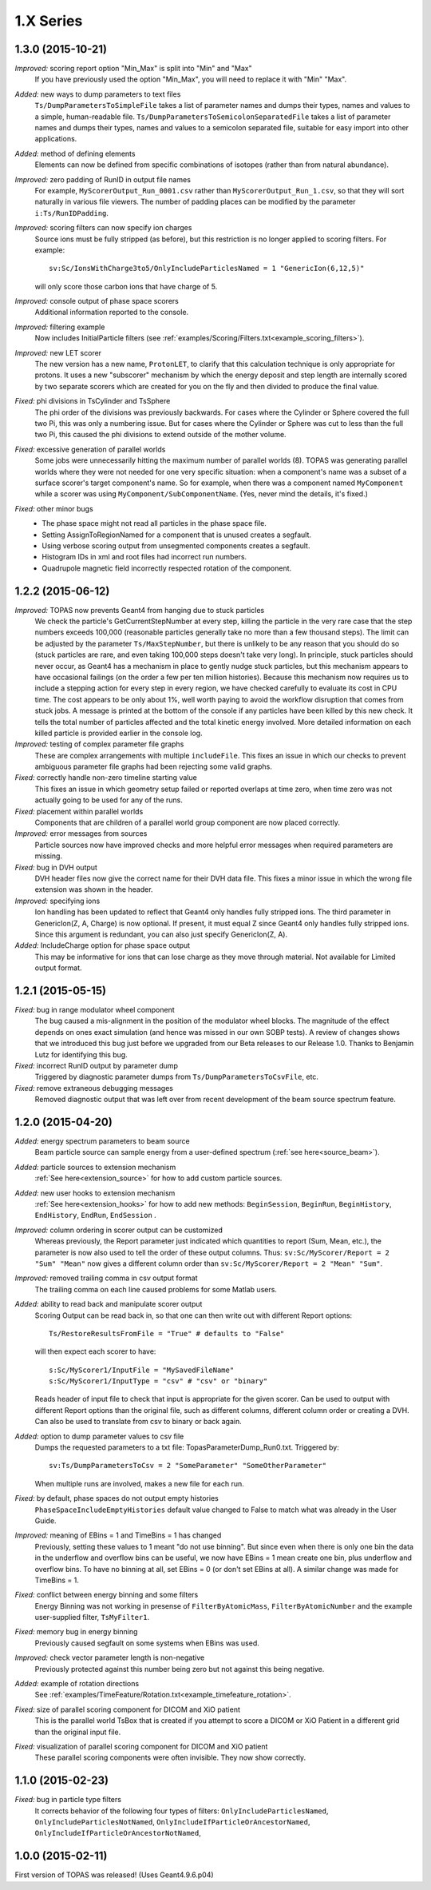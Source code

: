 1.X Series
----------

1.3.0  (2015-10-21)
~~~~~~~~~~~~~~~~~~~

*Improved:* scoring report option "Min_Max" is split into "Min" and "Max"
    If you have previously used the option "Min_Max", you will need to replace it with "Min" "Max".

*Added:* new ways to dump parameters to text files
    ``Ts/DumpParametersToSimpleFile`` takes a list of parameter names and dumps their types, names and values to a simple, human-readable file.
    ``Ts/DumpParametersToSemicolonSeparatedFile`` takes a list of parameter names and dumps their types, names and values to a semicolon separated file, suitable for easy import into other applications.

*Added:* method of defining elements
    Elements can now be defined from specific combinations of isotopes (rather than from natural abundance).

*Improved:* zero padding of RunID in output file names
    For example, ``MyScorerOutput_Run_0001.csv`` rather than ``MyScorerOutput_Run_1.csv``, so that they will sort naturally in various file viewers. The number of padding places can be modified by the parameter ``i:Ts/RunIDPadding``.

*Improved:* scoring filters can now specify ion charges
    Source ions must be fully stripped (as before), but this restriction is no longer applied to scoring filters.
    For example::

        sv:Sc/IonsWithCharge3to5/OnlyIncludeParticlesNamed = 1 "GenericIon(6,12,5)"

    will only score those carbon ions that have charge of 5.

*Improved:* console output of phase space scorers
    Additional information reported to the console.

*Improved:* filtering example
    Now includes InitialParticle filters (see :ref:`examples/Scoring/Filters.txt<example_scoring_filters>`).

*Improved:* new LET scorer
    The new version has a new name, ``ProtonLET``, to clarify that this calculation technique is only appropriate for protons. It uses a new "subscorer" mechanism by which the energy deposit and step length are internally scored by two separate scorers which are created for you on the fly and then divided to produce the final value.

*Fixed:* phi divisions in TsCylinder and TsSphere
    The phi order of the divisions was previously backwards.
    For cases where the Cylinder or Sphere covered the full two Pi, this was only a numbering issue.
    But for cases where the Cylinder or Sphere was cut to less than the full two Pi, this caused the phi divisions to extend outside of the mother volume.

*Fixed:* excessive generation of parallel worlds
    Some jobs were unnecessarily hitting the maximum number of parallel worlds (8).
    TOPAS was generating parallel worlds where they were not needed for one very specific situation: when a component's name was a subset of a surface scorer's target component's name. So for example, when there was a component named ``MyComponent`` while a scorer was using ``MyComponent/SubComponentName``. (Yes, never mind the details, it's fixed.)

*Fixed:* other minor bugs
    * The phase space might not read all particles in the phase space file.
    * Setting AssignToRegionNamed for a component that is unused creates a segfault.
    * Using verbose scoring output from unsegmented components creates a segfault.
    * Histogram IDs in xml and root files had incorrect run numbers.
    * Quadrupole magnetic field incorrectly respected rotation of the component.


1.2.2  (2015-06-12)
~~~~~~~~~~~~~~~~~~~

*Improved:* TOPAS now prevents Geant4 from hanging due to stuck particles
    We check the particle's GetCurrentStepNumber at every step, killing the particle in the very rare case that the step numbers exceeds 100,000 (reasonable particles generally take no more than a few thousand steps). The limit can be adjusted by the parameter ``Ts/MaxStepNumber``, but there is unlikely to be any reason that you should do so (stuck particles are rare, and even taking 100,000 steps doesn't take very long). In principle, stuck particles should never occur, as Geant4 has a mechanism in place to gently nudge stuck particles, but this mechanism appears to have occasional failings (on the order a few per ten million histories). Because this mechanism now requires us to include a stepping action for every step in every region, we have checked carefully to evaluate its cost in CPU time. The cost appears to be only about 1%, well worth paying to avoid the workflow disruption that comes from stuck jobs. A message is printed at the bottom of the console if any particles have been killed by this new check. It tells the total number of particles affected and the total kinetic energy involved. More detailed information on each killed particle is provided earlier in the console log.

*Improved:* testing of complex parameter file graphs
    These are complex arrangements with multiple ``includeFile``. This fixes an issue in which our checks to prevent ambiguous parameter file graphs had been rejecting some valid graphs.

*Fixed:* correctly handle non-zero timeline starting value
    This fixes an issue in which geometry setup failed or reported overlaps at time zero, when time zero was not actually going to be used for any of the runs.

*Fixed:* placement within parallel worlds
    Components that are children of a parallel world group component are now placed correctly.

*Improved:* error messages from sources
    Particle sources now have improved checks and more helpful error messages when required parameters are missing.

*Fixed:* bug in DVH output
    DVH header files now give the correct name for their DVH data file. This fixes a minor issue in which the wrong file extension was shown in the header.

*Improved:* specifying ions
    Ion handling has been updated to reflect that Geant4 only handles fully stripped ions. The third parameter in GenericIon(Z, A, Charge) is now optional. If present, it must equal Z since Geant4 only handles fully stripped ions. Since this argument is redundant, you can also just specify GenericIon(Z, A).

*Added:* IncludeCharge option for phase space output
    This may be informative for ions that can lose charge as they move through material. Not available for Limited output format.



1.2.1  (2015-05-15)
~~~~~~~~~~~~~~~~~~~

*Fixed:* bug in range modulator wheel component
    The bug caused a mis-alignment in the position of the modulator wheel blocks. The magnitude of the effect depends on ones exact simulation (and hence was missed in our own SOBP tests). A review of changes shows that we introduced this bug just before we upgraded from our Beta releases to our Release 1.0. Thanks to Benjamin Lutz for identifying this bug.

*Fixed:* incorrect RunID output by parameter dump
    Triggered by diagnostic parameter dumps from ``Ts/DumpParametersToCsvFile``, etc.

*Fixed:* remove extraneous debugging messages
    Removed diagnostic output that was left over from recent development of the beam source spectrum feature.



1.2.0  (2015-04-20)
~~~~~~~~~~~~~~~~~~~

*Added:* energy spectrum parameters to beam source
    Beam particle source can sample energy from a user-defined spectrum (:ref:`see here<source_beam>`).

*Added:* particle sources to extension mechanism
    :ref:`See here<extension_source>` for how to add custom particle sources.

*Added:* new user hooks to extension mechanism
    :ref:`See here<extension_hooks>` for how to add new methods: ``BeginSession``, ``BeginRun``, ``BeginHistory``, ``EndHistory``, ``EndRun``, ``EndSession`` .

*Improved:* column ordering in scorer output can be customized
    Whereas previously, the Report parameter just indicated which quantities to report (Sum, Mean, etc.), the parameter is now also used to tell the order of these output columns. Thus:
    ``sv:Sc/MyScorer/Report = 2 "Sum" "Mean"``
    now gives a different column order than
    ``sv:Sc/MyScorer/Report = 2 "Mean" "Sum"``.

*Improved:* removed trailing comma in csv output format
    The trailing comma on each line caused problems for some Matlab users.

*Added:* ability to read back and manipulate scorer output
    Scoring Output can be read back in, so that one can then write out with different Report options::

        Ts/RestoreResultsFromFile = "True" # defaults to "False"

    will then expect each scorer to have::

        s:Sc/MyScorer1/InputFile = "MySavedFileName"
        s:Sc/MyScorer1/InputType = "csv" # "csv" or "binary"

    Reads header of input file to check that input is appropriate for the given scorer.
    Can be used to output with different Report options than the original file, such as different columns, different column order or creating a DVH.
    Can also be used to translate from csv to binary or back again.

*Added:* option to dump parameter values to csv file
    Dumps the requested parameters to a txt file: TopasParameterDump_Run0.txt. Triggered by::

        sv:Ts/DumpParametersToCsv = 2 "SomeParameter" "SomeOtherParameter"

    When multiple runs are involved, makes a new file for each run.

*Fixed:* by default, phase spaces do not output empty histories
    ``PhaseSpaceIncludeEmptyHistories`` default value changed to False to match what was already in the User Guide.

*Improved:* meaning of EBins = 1 and TimeBins = 1 has changed
    Previously, setting these values to 1 meant "do not use binning".
    But since even when there is only one bin the data in the underflow and overflow bins can be useful, we now have EBins = 1 mean create one bin, plus underflow and overflow bins.
    To have no binning at all, set EBins = 0 (or don't set EBins at all).
    A similar change was made for TimeBins = 1.

*Fixed:* conflict between energy binning and some filters
    Energy Binning was not working in presense of ``FilterByAtomicMass``, ``FilterByAtomicNumber`` and the example user-supplied filter, ``TsMyFilter1``.

*Fixed:* memory bug in energy binning
    Previously caused segfault on some systems when EBins was used.

*Improved:* check vector parameter length is non-negative
    Previously protected against this number being zero but not against this being negative.

*Added:* example of rotation directions
    See :ref:`examples/TimeFeature/Rotation.txt<example_timefeature_rotation>`.

*Fixed:* size of parallel scoring component for DICOM and XiO patient
    This is the parallel world TsBox that is created if you attempt to score a DICOM or XiO Patient in a different grid than the original input file.

*Fixed:* visualization of parallel scoring component for DICOM and XiO patient
    These parallel scoring components were often invisible. They now show correctly.



1.1.0  (2015-02-23)
~~~~~~~~~~~~~~~~~~~

*Fixed:* bug in particle type filters
    It corrects behavior of the following four types of filters: ``OnlyIncludeParticlesNamed``, ``OnlyIncludeParticlesNotNamed``, ``OnlyIncludeIfParticleOrAncestorNamed``, ``OnlyIncludeIfParticleOrAncestorNotNamed``,



1.0.0  (2015-02-11)
~~~~~~~~~~~~~~~~~~~

First version of TOPAS was released! (Uses Geant4.9.6.p04)
